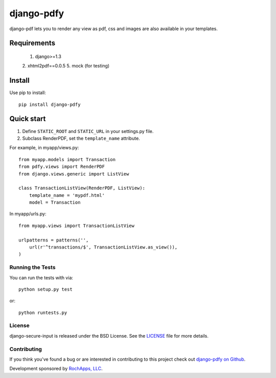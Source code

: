 ========================
django-pdfy
========================

django-pdf lets you to render any view as pdf, css and images are also available
in your templates.

.. image::
    https://secure.travis-ci.org/rochapps/django-pdfy.png
    :alt: Build Status
        :target: https://secure.travis-ci.org/rochapps/django-pdf

Requirements
============
    1. django>=1.3
    2. xhtml2pdf==0.0.5
    5. mock (for testing)

Install
=======
Use pip to install::

    pip install django-pdfy

Quick start
===========

1. Define ``STATIC_ROOT`` and ``STATIC_URL`` in your settings.py file.
2. Subclass RenderPDF, set the ``template_name`` attribute.

For example, in myapp/views.py::

    from myapp.models import Transaction
    from pdfy.views import RenderPDF
    from django.views.generic import ListView

    class TransactionListView(RenderPDF, ListView):
        template_name = 'mypdf.html'
        model = Transaction

In myapp/urls.py::

    from myapp.views import TransactionListView

    urlpatterns = patterns('',
        url(r'^transactions/$', TransactionListView.as_view()),
    )


Running the Tests
------------------------------------

You can run the tests with via::

    python setup.py test

or::

    python runtests.py


License
--------------------------------------

django-secure-input is released under the BSD License. See the
`LICENSE <https://github.com/rochapps/django-pdf/blob/master/LICENSE>`_ file for more details.


Contributing
--------------------------------------

If you think you've found a bug or are interested in contributing to this project
check out `django-pdfy on Github <https://github.com/rochapps/django-pdfy>`_.

Development sponsored by `RochApps, LLC
<http://www.rochapps.com/services>`_.
